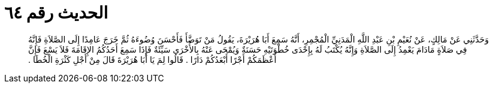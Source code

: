 
= الحديث رقم ٦٤

[quote.hadith]
وَحَدَّثَنِي عَنْ مَالِكٍ، عَنْ نُعَيْمِ بْنِ عَبْدِ اللَّهِ الْمَدَنِيِّ الْمُجْمِرِ، أَنَّهُ سَمِعَ أَبَا هُرَيْرَةَ، يَقُولُ مَنْ تَوَضَّأَ فَأَحْسَنَ وُضُوءَهُ ثُمَّ خَرَجَ عَامِدًا إِلَى الصَّلاَةِ فَإِنَّهُ فِي صَلاَةٍ مَادَامَ يَعْمِدُ إِلَى الصَّلاَةِ وَإِنَّهُ يُكْتَبُ لَهُ بِإِحْدَى خُطْوَتَيْهِ حَسَنَةٌ وَيُمْحَى عَنْهُ بِالأُخْرَى سَيِّئَةٌ فَإِذَا سَمِعَ أَحَدُكُمُ الإِقَامَةَ فَلاَ يَسْعَ فَإِنَّ أَعْظَمَكُمْ أَجْرًا أَبْعَدُكُمْ دَارًا ‏.‏ قَالُوا لِمَ يَا أَبَا هُرَيْرَةَ قَالَ مِنْ أَجْلِ كَثْرَةِ الْخُطَا ‏.‏